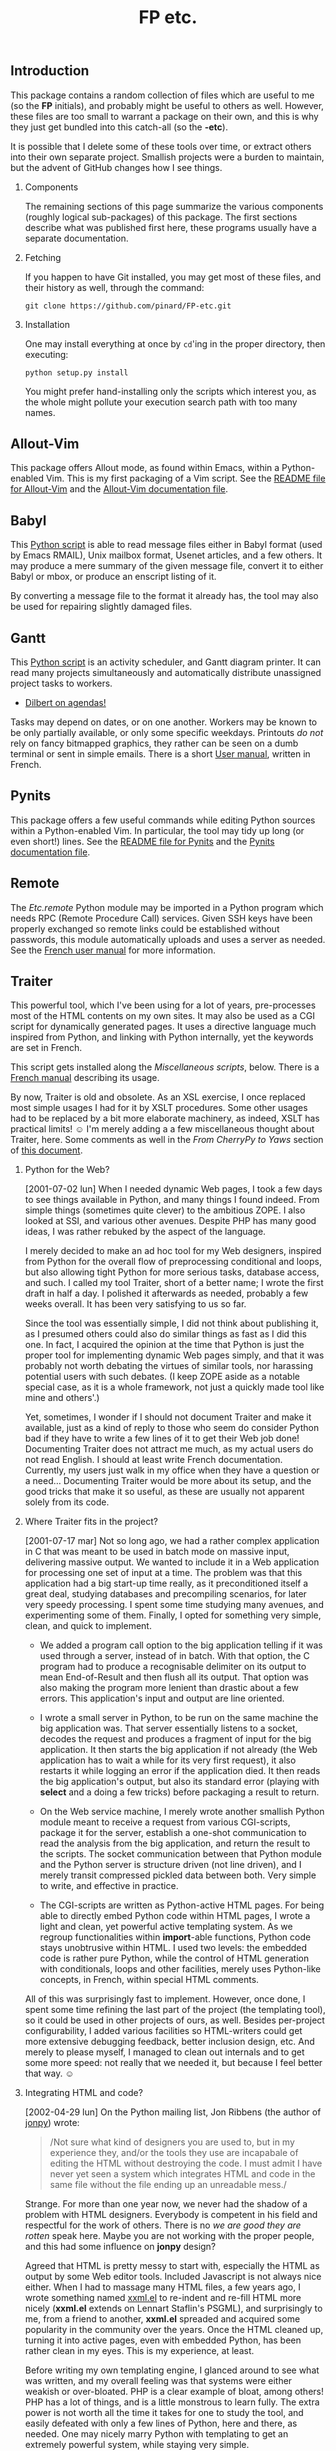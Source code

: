 #+TITLE: FP etc.
#+OPTIONS: H:2 toc:2

** Introduction

This package contains a random collection of files which are useful to
me (so the *FP* initials), and probably might be useful to others as
well.  However, these files are too small to warrant a package on
their own, and this is why they just get bundled into this catch-all
(so the *-etc*).

It is possible that I delete some of these tools over time, or extract
others into their own separate project.  Smallish projects were a
burden to maintain, but the advent of GitHub changes how I see things.

*** Components

The remaining sections of this page summarize the various components
(roughly logical sub-packages) of this package.  The first sections
describe what was published first here, these programs usually have a
separate documentation.

*** Fetching

If you happen to have Git installed, you may get most of these files,
and their history as well, through the command:

: git clone https://github.com/pinard/FP-etc.git

*** Installation

One may install everything at once by =cd='ing in the proper directory,
then executing:

: python setup.py install

You might prefer hand-installing only the scripts which interest you,
as the whole might pollute your execution search path with too many
names.

** Allout-Vim

This package offers Allout mode, as found within Emacs, within a
Python-enabled Vim.  This is my first packaging of a Vim script.  See
the [[http://fp-etc.progiciels-bpi.ca/allout-vim.html][README file for Allout-Vim]] and the [[http://fp-etc.progiciels-bpi.ca/allout-vim-doc.html][Allout-Vim documentation file]].

** Babyl

This [[http://fp-etc.progiciels-bpi.ca/scripts/babyl][Python script]] is able to read message files either in Babyl
format (used by Emacs RMAIL), Unix mailbox format, Usenet articles,
and a few others.  It may produce a mere summary of the given message
file, convert it to either Babyl or mbox, or produce an enscript
listing of it.

By converting a message file to the format it already has, the tool
may also be used for repairing slightly damaged files.

** Gantt

This [[http://fp-etc.progiciels-bpi.ca/scripts/gantt][Python script]] is an activity scheduler, and Gantt diagram
printer.  It can read many projects simultaneously and automatically
distribute unassigned project tasks to workers.

- [[http://dilbert.com/strips/comic/2011-08-18/?][Dilbert on agendas!]]

Tasks may depend on dates, or on one another.  Workers may be known to
be only partially available, or only some specific weekdays.
Printouts /do not/ rely on fancy bitmapped graphics, they rather can be
seen on a dumb terminal or sent in simple emails.  There is a short
[[http://fp-etc.progiciels-bpi.ca/gantt.html][User manual]], written in French.

** Pynits

This package offers a few useful commands while editing Python sources
within a Python-enabled Vim.  In particular, the tool may tidy up long
(or even short!) lines.  See the [[http://fp-etc.progiciels-bpi.ca/pynits.html][README file for Pynits]] and the [[http://fp-etc.progiciels-bpi.ca/pynits-doc.html][Pynits
documentation file]].

** Remote

The /Etc.remote/ Python module may be imported in a Python program which
needs RPC (Remote Procedure Call) services.  Given SSH keys have been
properly exchanged so remote links could be established without
passwords, this module automatically uploads and uses a server as
needed.  See the [[http://fp-etc.progiciels-bpi.ca/remote.html][French user manual]] for more information.

** Traiter

This powerful tool, which I've been using for a lot of years,
pre-processes most of the HTML contents on my own sites.  It may also
be used as a CGI script for dynamically generated pages.  It uses a
directive language much inspired from Python, and linking with Python
internally, yet the keywords are set in French.

This script gets installed along the /Miscellaneous scripts/, below.
There is a [[http://fp-etc.progiciels-bpi.ca/traiter.html][French manual]] describing its usage.

By now, Traiter is old and obsolete.  As an XSL exercise, I once
replaced most simple usages I had for it by XSLT procedures.  Some
other usages had to be replaced by a bit more elaborate machinery, as
indeed, XSLT has practical limits! ☺ I'm merely adding a a few
miscellaneous thought about Traiter, here.  Some comments as well in
the /From CherryPy to Yaws/ section of [[http://pinard.progiciels-bpi.ca/org/Web.html][this document]].

*** Python for the Web?

[2001-07-02 lun] When I needed dynamic Web pages, I took a few days to see things available in Python, and many things I found indeed.  From simple things (sometimes quite clever) to the ambitious ZOPE.  I also looked at SSI, and various other avenues.  Despite PHP has many good ideas, I was rather rebuked by the aspect of the language.

I merely decided to make an ad hoc tool for my Web designers, inspired from Python for the overall flow of preprocessing conditional and loops, but also allowing tight Python for more serious tasks, database access, and such.  I called my tool Traiter, short of a better name; I wrote the first draft in half a day.  I polished it afterwards as needed, probably a few weeks overall.  It has been very satisfying to us so far.

Since the tool was essentially simple, I did not think about publishing it, as I presumed others could also do similar things as fast as I did this one.  In fact, I acquired the opinion at the time that Python is just the proper tool for implementing dynamic Web pages simply, and that it was probably not worth debating the virtues of similar tools, nor harassing potential users with such debates.  (I keep ZOPE aside as a notable special case, as it is a whole framework, not just a quickly made tool like mine and others'.)

Yet, sometimes, I wonder if I should not document Traiter and make it available, just as a kind of reply to those who seem do consider Python bad if they have to write a few lines of it to get their Web job done!  Documenting Traiter does not attract me much, as my actual users do not read English.  I should at least write French documentation.  Currently, my users just walk in my office when they have a question or a need… Documenting Traiter would be more about its setup, and the good tricks that make it so useful, as these are usually not apparent solely from its code.

*** Where Traiter fits in the project?

[2001-07-17 mar] Not so long ago, we had a rather complex application
in C that was meant to be used in batch mode on massive input,
delivering massive output.  We wanted to include it in a Web
application for processing one set of input at a time.  The problem
was that this application had a big start-up time really, as it
preconditioned itself a great deal, studying databases and
precompiling scenarios, for later very speedy processing.  I spent
some time studying many avenues, and experimenting some of them.
Finally, I opted for something very simple, clean, and quick to
implement.

- We added a program call option to the big application telling if it
  was used through a server, instead of in batch.  With that option,
  the C program had to produce a recognisable delimiter on its output
  to mean End-of-Result and then flush all its output.  That option
  was also making the program more lenient than drastic about a few
  errors.  This application's input and output are line oriented.

- I wrote a small server in Python, to be run on the same machine the
  big application was.  That server essentially listens to a socket,
  decodes the request and produces a fragment of input for the big
  application.  It then starts the big application if not already (the
  Web application has to wait a while for its very first request), it
  also restarts it while logging an error if the application died.  It
  then reads the big application's output, but also its standard error
  (playing with *select* and a doing a few tricks) before packaging a
  result to return.

- On the Web service machine, I merely wrote another smallish Python
  module meant to receive a request from various CGI-scripts, package
  it for the server, establish a one-shot communication to read the
  analysis from the big application, and return the result to the
  scripts.  The socket communication between that Python module and
  the Python server is structure driven (not line driven), and I
  merely transit compressed pickled data between both.  Very simple to
  write, and effective in practice.

- The CGI-scripts are written as Python-active HTML pages.  For being
  able to directly embed Python code within HTML pages, I wrote a
  light and clean, yet powerful active templating system.  As we
  regroup functionalities within *import*-able functions, Python code
  stays unobtrusive within HTML.  I used two levels: the embedded code
  is rather pure Python, while the control of HTML generation with
  conditionals, loops and other facilities, merely uses Python-like
  concepts, in French, within special HTML comments.

All of this was surprisingly fast to implement.  However, once done, I
spent some time refining the last part of the project (the templating
tool), so it could be used in other projects of ours, as well.
Besides per-project configurability, I added various facilities so
HTML-writers could get more extensive debugging feedback, better
inclusion design, etc.  And merely to please myself, I managed to
clean out internals and to get some more speed: not really that we
needed it, but because I feel better that way. ☺

*** Integrating HTML and code?

[2002-04-29 lun] On the Python mailing list, Jon Ribbens (the author
of [[http://jonpy.sourceforge.net/][jonpy]]) wrote:

#+BEGIN_QUOTE
/Not sure what kind of designers you are used to, but in my experience
they, and/or the tools they use are incapabale of editing the HTML
without destroying the code.  I must admit I have never yet seen a
system which integrates HTML and code in the same file without the
file ending up an unreadable mess./
#+END_QUOTE

Strange.  For more than one year now, we never had the shadow of a
problem with HTML designers.  Everybody is competent in his field and
respectful for the work of others.  There is no /we are good they are
rotten/ speak here.  Maybe you are not working with the proper people,
and this had some influence on *jonpy* design?

Agreed that HTML is pretty messy to start with, especially the HTML as
output by some Web editor tools.  Included Javascript is not always
nice either.  When I had to massage many HTML files, a few years ago,
I wrote something named [[https://github.com/pinard/xxml][xxml.el]] to re-indent and re-fill HTML more
nicely (*xxml.el* extends on Lennart Staflin's PSGML), and surprisingly
to me, from a friend to another, *xxml.el* spreaded and acquired some
popularity in the community over the years.  Once the HTML cleaned up,
turning it into active pages, even with embedded Python, has been
rather clean in my eyes.  This is my experience, at least.

Before writing my own templating engine, I glanced around to see what
was written, and my overall feeling was that systems were either
weakish or over-bloated.  PHP is a clear example of bloat, among
others!  PHP has a lot of things, and is a little monstrous to learn
fully.  The extra power is not worth all the time it takes for one to
study the tool, and easily defeated with only a few lines of Python,
here and there, as needed.  One may nicely marry Python with
templating to get an extremely powerful system, while staying very
simple.

Jon also wrote:

#+BEGIN_QUOTE
/I do not think that code of any sort should be in the HTML pages.
Code and HTML are separate things that belong in separate files rather
than muddled together./
#+END_QUOTE

I presume this is debatable.  Up to now, I found easier having single
files, for the case you are adjusting both aspects in a single editing
session.

This is a bit like if a programming language was forcing comments in a
file and code in another.  It is more easy editing comments and the
code together.  Or course, we have separate manuals for bigger things
— but I like to think that active HTML pages are like very small
projects, edited as needed by both by the HTML designer (who is not
necessarily a programmer) and the application programmer (who is not
necessarily an HTML designer).  Yet, seeing the whole thing, both the
designer and the programmer can leave the page in a consistent state,
even if not fluent in the /other/ field.  (The same applies for *awk* or
*yacc* which mixes patterns or grammars with actions related to them.
And for all kind of literate programming.)

I felt a need for simplicity, leaving the bulk of the power to Python
itself.  My experience taught me that it is attractively simple to use
a single file instead of two, for linking HTML and Python into active
pages.  Of course, if we have lengths of Python code, these are best
kept in separate (and compiled) modules, merely imported from the HTML
page.  For better style, and a bit for better speed, the amount of
Python code in HTML pages should stay small.

*** Coup d'oeil sur Mako

[2011-01-02 dim] Très rapide coup d'oeil, ce matin, sur la
[[http://www.makotemplates.org/docs/][documentation de Mako]].  [[http://www.pylonsproject.org/][Pylons]] y fait référence, [[http://www.openerp.com/][OpenERP]] l'utilise,
[[http://coobs.eu.org/xrecord/][XRecord]] m'a tout récemment amené à l'installer, et Claude Petit m'en a
dit du bien! ☺

J'y trouve quelques ressemblances avec l'[[http://fp-etc.progiciels-bpi.ca/traiter.html][outil Traiter]] que j'avais
autrefois écrit pour le projet Webert : Python demeure central dans le
langage qui dynamise les pages engendrées, la vitesse de production
est soignée, les contextes d'évaluation y sont importants, les jeux de
directives se ressemblent aussi (j'avais francisé les miennes en
fonction de mes usagers, à ce moment-là).  J'avais écrit Traiter après
avoir examiné plusieurs autres systèmes de gabarits pour le Web qui
m'avaient un peu tous déçus à l'époque: ou bien trop faibles, ou bien
trop touffus et compliqués, et souvent inélégants ou carrément laids.

Mako me semble avoir à peu près la juste mesure, quoiqu'un peu plus
fourni que je l'aurais idéalement souhaité.  Il manque un peu de
simplicité au niveau du balisage aussi: alors que Traiter utilisait
uniquement deux mécanismes, j'en compte au moins cinq dans Mako.  Pour
compenser, Mako a vraiment beaucoup plus de maturité que Traiter, et
aujourd'hui, je le choisirais probablement.

Quelques ennuis découverts à l'usage de Traiter ont une solution
attrayante dans Mako.  Par contre, d'autres difficultés ne sont pas
mieux résolues avec Mako qu'avec Traiter — comme quoi, dans le fond,
/Rien n'est parfait en ce bas monde/!

J'ai récemment vu rouler Mako soit avec CherryPy, soit avec WSGI.  Si
je voulais en faire l'essai à titre personnel, j'aurais tendance à le
combiner à NodeJS, qui sert présentement pour mes sites Web, mais ce
mariage de JavaScript à Python semble bien moins naturel.  Rien ne
presse pour cette expérience, et je laisserai mijoter l'idée en
attendant.  On verra bien!

P.S. En passant, il m'a amusé de voir mon propre nom cité, à
l'intérieur d'[[http://docs.makotemplates.org/en/latest/usage.html#babel][un exemple]] dans le manuel de Mako.  Je ne m'y attendais
vraiment pas… ☺

** Miscellaneous scripts

A little flurry of miscellaneous scripts once were in my own =~/bin/=
directory and have been moved here in view of sharing.  I excluded
those which are only meaningful for myself, or are otherwise
intimately tied either to my own file setup or to the configuration of
the machines I use.

Most of these scripts have some comments at the beginning describing
their use, some offer an help option.  I might construct here a short
summary listing their name and use.

Three scripts (*PythonTidy*, *unsymblink* and *vib*) have been imported from
somewhere else, I should most likely delete them — maybe keeping a
documentation reference to the original author and URL.

** Python modules

This package also installs a Python package named /Etc/, which holds
some functionality that may be imported from Python programs.  As for
scripts, most of these modules have some comments at the beginning
describing their use, and I might produce a content summary here.
